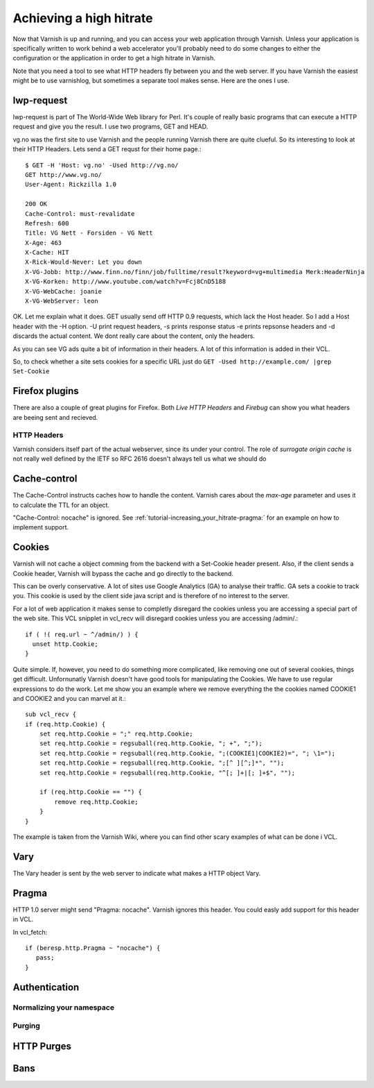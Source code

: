 .. _tutorial-increasing_your_hitrate:

Achieving a high hitrate
========================

Now that Varnish is up and running, and you can access your web
application through Varnish. Unless your application is specifically
written to work behind a web accelerator you'll probably need to do
some changes to either the configuration or the application in order
to get a high hitrate in Varnish.

Note that you need a tool to see what HTTP headers fly between you and
the web server. If you have Varnish the easiest might be to use
varnishlog, but sometimes a separate tool makes sense. Here are the
ones I use.

lwp-request
~~~~~~~~~~~

lwp-request is part of The World-Wide Web library for Perl. It's
couple of really basic programs that can execute a HTTP request and
give you the result. I use two programs, GET and HEAD.

vg.no was the first site to use Varnish and the people running Varnish
there are quite clueful. So its interesting to look at their HTTP
Headers. Lets send a GET requst for their home page.::

  $ GET -H 'Host: vg.no' -Used http://vg.no/ 
  GET http://www.vg.no/
  User-Agent: Rickzilla 1.0
  
  200 OK
  Cache-Control: must-revalidate
  Refresh: 600
  Title: VG Nett - Forsiden - VG Nett
  X-Age: 463
  X-Cache: HIT
  X-Rick-Would-Never: Let you down
  X-VG-Jobb: http://www.finn.no/finn/job/fulltime/result?keyword=vg+multimedia Merk:HeaderNinja
  X-VG-Korken: http://www.youtube.com/watch?v=Fcj8CnD5188
  X-VG-WebCache: joanie
  X-VG-WebServer: leon

OK. Let me explain what it does. GET usually send off HTTP 0.9
requests, which lack the Host header. So I add a Host header with the
-H option. -U print request headers, -s prints response status -e
prints repsonse headers and -d discards the actual content. We dont
really care about the content, only the headers.

As you can see VG ads quite a bit of information in their headers. A
lot of this information is added in their VCL.

So, to check whether a site sets cookies for a specific URL just do
``GET -Used http://example.com/ |grep Set-Cookie``

Firefox plugins
~~~~~~~~~~~~~~~

There are also a couple of great plugins for Firefox. Both *Live HTTP
Headers* and *Firebug* can show you what headers are beeing sent and
recieved.

HTTP Headers
------------

Varnish considers itself part of the actual webserver, since its under
your control. The role of *surrogate origin cache* is not really well
defined by the IETF so RFC 2616 doesn't always tell us what we should
do

Cache-control
~~~~~~~~~~~~~

The Cache-Control instructs caches how to handle the content. Varnish
cares about the *max-age* parameter and uses it to calculate the TTL
for an object. 

"Cache-Control: nocache" is ignored. See
:ref:`tutorial-increasing_your_hitrate-pragma:` for an example on how
to implement support.

Cookies
~~~~~~~

Varnish will not cache a object comming from the backend with a
Set-Cookie header present. Also, if the client sends a Cookie header,
Varnish will bypass the cache and go directly to the backend.

This can be overly conservative. A lot of sites use Google Analytics
(GA) to analyse their traffic. GA sets a cookie to track you. This
cookie is used by the client side java script and is therefore of no
interest to the server. 

For a lot of web application it makes sense to completly disregard the
cookies unless you are accessing a special part of the web site. This
VCL snipplet in vcl_recv will disregard cookies unless you are
accessing /admin/.::

  if ( !( req.url ~ ^/admin/) ) {
    unset http.Cookie;
  }

Quite simple. If, however, you need to do something more complicated,
like removing one out of several cookies, things get
difficult. Unfornunatly Varnish doesn't have good tools for
manipulating the Cookies. We have to use regular expressions to do the
work. Let me show you an example where we remove everything the the cookies named COOKIE1 and COOKIE2  and you can marvel at it.::

  sub vcl_recv {
  if (req.http.Cookie) {
      set req.http.Cookie = ";" req.http.Cookie;
      set req.http.Cookie = regsuball(req.http.Cookie, "; +", ";");
      set req.http.Cookie = regsuball(req.http.Cookie, ";(COOKIE1|COOKIE2)=", "; \1=");
      set req.http.Cookie = regsuball(req.http.Cookie, ";[^ ][^;]*", "");
      set req.http.Cookie = regsuball(req.http.Cookie, "^[; ]+|[; ]+$", "");

      if (req.http.Cookie == "") {
          remove req.http.Cookie;
      }
  }

The example is taken from the Varnish Wiki, where you can find other
scary examples of what can be done i VCL.

Vary
~~~~

The Vary header is sent by the web server to indicate what makes a
HTTP object Vary.

.. _tutorial-increasing_your_hitrate-pragma:

Pragma
~~~~~~


HTTP 1.0 server might send "Pragma: nocache". Varnish ignores this
header. You could easly add support for this header in VCL.

In vcl_fetch::

  if (beresp.http.Pragma ~ "nocache") {
     pass;
  }

Authentication
~~~~~~~~~~~~~~

Normalizing your namespace
--------------------------

.. _tutorial-increasing_your_hitrate-purging:

Purging
-------


HTTP Purges
~~~~~~~~~~~

Bans
~~~~



